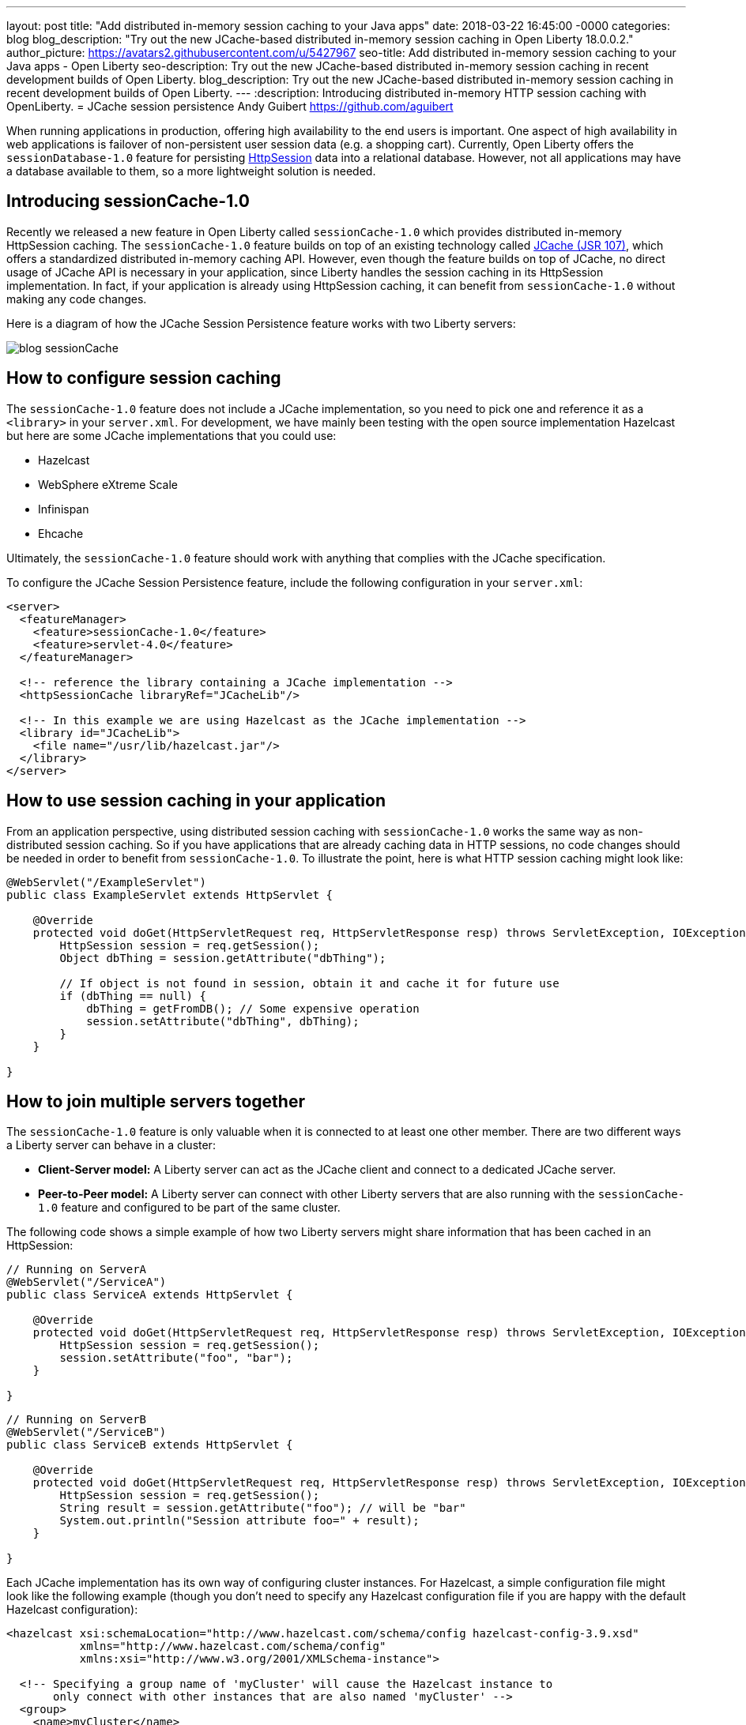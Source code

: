 ---
layout: post
title:  "Add distributed in-memory session caching to your Java apps"
date:   2018-03-22 16:45:00 -0000
categories: blog
blog_description: "Try out the new JCache-based distributed in-memory session caching in Open Liberty 18.0.0.2."
author_picture: https://avatars2.githubusercontent.com/u/5427967
seo-title: Add distributed in-memory session caching to your Java apps - Open Liberty
seo-description: Try out the new JCache-based distributed in-memory session caching in recent development builds of Open Liberty.
blog_description: Try out the new JCache-based distributed in-memory session caching in recent development builds of Open Liberty.
---
:description: Introducing distributed in-memory HTTP session caching with OpenLiberty.
=  JCache session persistence
Andy Guibert <https://github.com/aguibert>

When running applications in production, offering high availability to the end users is important. One aspect of high availability in web applications is failover of non-persistent user session data (e.g. a shopping cart).  Currently, Open Liberty offers the `sessionDatabase-1.0` feature for persisting https://openliberty.io/javadocs/liberty-javaee7-javadoc/javax/servlet/http/HttpSession.html[HttpSession] data into a relational database.  However, not all applications may have a database available to them, so a more lightweight solution is needed.

== Introducing sessionCache-1.0

Recently we released a new feature in Open Liberty called `sessionCache-1.0` which provides distributed in-memory HttpSession caching.  The `sessionCache-1.0` feature builds on top of an existing technology called https://www.jcp.org/en/jsr/detail?id=107[JCache (JSR 107)], which offers a standardized distributed in-memory caching API. However, even though the feature builds on top of JCache, no direct usage of JCache API is necessary in your application, since Liberty handles the session caching in its HttpSession implementation.  In fact, if your application is already using HttpSession caching, it can benefit from `sessionCache-1.0` without making any code changes.

Here is a diagram of how the JCache Session Persistence feature works with two Liberty servers:

image::/img/blog_sessionCache.png[]

== How to configure session caching

The `sessionCache-1.0` feature does not include a JCache implementation, so you need to pick one and reference it as a `<library>` in your `server.xml`.  For development, we have mainly been testing with the open source implementation Hazelcast but here are some JCache implementations that you could use:

- Hazelcast
- WebSphere eXtreme Scale
- Infinispan
- Ehcache

Ultimately, the `sessionCache-1.0` feature should work with anything that complies with the JCache specification.

To configure the JCache Session Persistence feature, include the following configuration in your `server.xml`:

[source,xml]
----
<server>
  <featureManager>
    <feature>sessionCache-1.0</feature>
    <feature>servlet-4.0</feature>
  </featureManager>

  <!-- reference the library containing a JCache implementation -->
  <httpSessionCache libraryRef="JCacheLib"/>

  <!-- In this example we are using Hazelcast as the JCache implementation -->
  <library id="JCacheLib">
    <file name="/usr/lib/hazelcast.jar"/>
  </library>
</server>
----


== How to use session caching in your application

From an application perspective, using distributed session caching with `sessionCache-1.0` works the same way as non-distributed session caching.  So if you have applications that are already caching data in HTTP sessions, no code changes should be needed in order to benefit from `sessionCache-1.0`.  To illustrate the point, here is what HTTP session caching might look like:

[source,java]
----
@WebServlet("/ExampleServlet")
public class ExampleServlet extends HttpServlet {

    @Override
    protected void doGet(HttpServletRequest req, HttpServletResponse resp) throws ServletException, IOException {
        HttpSession session = req.getSession();
        Object dbThing = session.getAttribute("dbThing");

        // If object is not found in session, obtain it and cache it for future use
        if (dbThing == null) {
            dbThing = getFromDB(); // Some expensive operation
            session.setAttribute("dbThing", dbThing);
        }
    }

}
----

## How to join multiple servers together

The `sessionCache-1.0` feature is only valuable when it is connected to at least one other member.  There are two different ways a Liberty server can behave in a cluster:

* *Client-Server model:* A Liberty server can act as the JCache client and connect to a dedicated JCache server.
* *Peer-to-Peer model:* A Liberty server can connect with other Liberty servers that are also running with the `sessionCache-1.0` feature and configured to be part of the same cluster.

The following code shows a simple example of how two Liberty servers might share information that has been cached in an HttpSession:

[source,java]
----
// Running on ServerA
@WebServlet("/ServiceA")
public class ServiceA extends HttpServlet {

    @Override
    protected void doGet(HttpServletRequest req, HttpServletResponse resp) throws ServletException, IOException {
        HttpSession session = req.getSession();
        session.setAttribute("foo", "bar");
    }

}
----

[source,java]
----
// Running on ServerB
@WebServlet("/ServiceB")
public class ServiceB extends HttpServlet {

    @Override
    protected void doGet(HttpServletRequest req, HttpServletResponse resp) throws ServletException, IOException {
        HttpSession session = req.getSession();
        String result = session.getAttribute("foo"); // will be "bar"
        System.out.println("Session attribute foo=" + result);
    }

}
----

Each JCache implementation has its own way of configuring cluster instances. For Hazelcast, a simple configuration file might look like the following example (though you don't need to specify any Hazelcast configuration file if you are happy with the default Hazelcast configuration):

[source,xml]
----
<hazelcast xsi:schemaLocation="http://www.hazelcast.com/schema/config hazelcast-config-3.9.xsd"
           xmlns="http://www.hazelcast.com/schema/config"
           xmlns:xsi="http://www.w3.org/2001/XMLSchema-instance">

  <!-- Specifying a group name of 'myCluster' will cause the Hazelcast instance to
       only connect with other instances that are also named 'myCluster' -->
  <group>
    <name>myCluster</name>
    <password>super-secret</password>
  </group>
</hazelcast>
----

Then reference the Hazelcast XML configuration file in your `server.xml`:

[source,xml]
----
<server>
  <featureManager>
    <feature>sessionCache-1.0</feature>
    <feature>servlet-4.0</feature>
  </featureManager>

  <!-- point to the Hazelcast configuration file with the 'uri' attribute -->
  <httpSessionCache libraryRef="JCacheLib" uri="file:${server.config.dir}/hazelcast-config.xml"/>

  <library id="JCacheLib">
    <file name="/usr/lib/hazelcast.jar"/>
  </library>
</server>
----

Check the documentation for the implementation you use. So far we have been testing with https://mvnrepository.com/artifact/com.hazelcast/hazelcast/3.9.2[Hazelcast Core] which has some nice auto-discovery capabilities out of the box.

If you want to try out the `sessionCache-1.0` feature, https://openliberty.io/downloads/[download the latest official release of Open Liberty].
